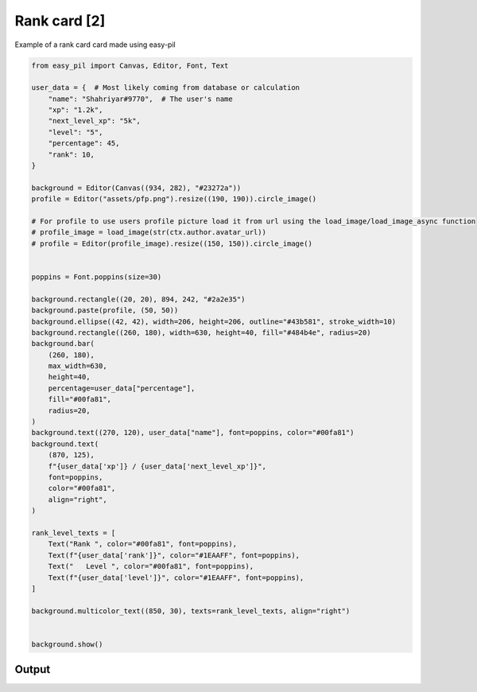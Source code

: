 Rank card [2]
===============
Example of a rank card card made using easy-pil


.. code-block:: python3

    from easy_pil import Canvas, Editor, Font, Text

    user_data = {  # Most likely coming from database or calculation
        "name": "Shahriyar#9770",  # The user's name
        "xp": "1.2k",
        "next_level_xp": "5k",
        "level": "5",
        "percentage": 45,
        "rank": 10,
    }

    background = Editor(Canvas((934, 282), "#23272a"))
    profile = Editor("assets/pfp.png").resize((190, 190)).circle_image()

    # For profile to use users profile picture load it from url using the load_image/load_image_async function
    # profile_image = load_image(str(ctx.author.avatar_url))
    # profile = Editor(profile_image).resize((150, 150)).circle_image()


    poppins = Font.poppins(size=30)

    background.rectangle((20, 20), 894, 242, "#2a2e35")
    background.paste(profile, (50, 50))
    background.ellipse((42, 42), width=206, height=206, outline="#43b581", stroke_width=10)
    background.rectangle((260, 180), width=630, height=40, fill="#484b4e", radius=20)
    background.bar(
        (260, 180),
        max_width=630,
        height=40,
        percentage=user_data["percentage"],
        fill="#00fa81",
        radius=20,
    )
    background.text((270, 120), user_data["name"], font=poppins, color="#00fa81")
    background.text(
        (870, 125),
        f"{user_data['xp']} / {user_data['next_level_xp']}",
        font=poppins,
        color="#00fa81",
        align="right",
    )

    rank_level_texts = [
        Text("Rank ", color="#00fa81", font=poppins),
        Text(f"{user_data['rank']}", color="#1EAAFF", font=poppins),
        Text("   Level ", color="#00fa81", font=poppins),
        Text(f"{user_data['level']}", color="#1EAAFF", font=poppins),
    ]

    background.multicolor_text((850, 30), texts=rank_level_texts, align="right")


    background.show()

Output
---------
.. image:: /_static/examples/rank_card2.png